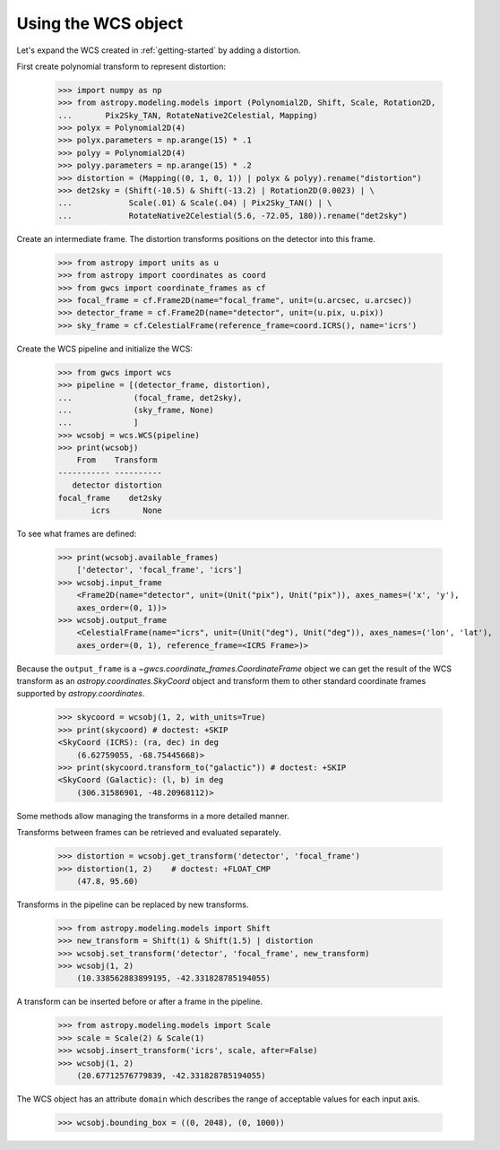 Using the WCS object
====================

Let's expand the WCS created in :ref:`getting-started` by adding a distortion.

First create polynomial transform to represent distortion:

  >>> import numpy as np
  >>> from astropy.modeling.models import (Polynomial2D, Shift, Scale, Rotation2D,
  ...       Pix2Sky_TAN, RotateNative2Celestial, Mapping)
  >>> polyx = Polynomial2D(4)
  >>> polyx.parameters = np.arange(15) * .1
  >>> polyy = Polynomial2D(4)
  >>> polyy.parameters = np.arange(15) * .2
  >>> distortion = (Mapping((0, 1, 0, 1)) | polyx & polyy).rename("distortion")
  >>> det2sky = (Shift(-10.5) & Shift(-13.2) | Rotation2D(0.0023) | \
  ...            Scale(.01) & Scale(.04) | Pix2Sky_TAN() | \
  ...            RotateNative2Celestial(5.6, -72.05, 180)).rename("det2sky")

Create an intermediate frame. The distortion transforms positions on the
detector into this frame.

  >>> from astropy import units as u
  >>> from astropy import coordinates as coord
  >>> from gwcs import coordinate_frames as cf
  >>> focal_frame = cf.Frame2D(name="focal_frame", unit=(u.arcsec, u.arcsec))
  >>> detector_frame = cf.Frame2D(name="detector", unit=(u.pix, u.pix))
  >>> sky_frame = cf.CelestialFrame(reference_frame=coord.ICRS(), name='icrs')

Create the WCS pipeline and initialize the WCS:

  >>> from gwcs import wcs
  >>> pipeline = [(detector_frame, distortion),
  ...             (focal_frame, det2sky),
  ...             (sky_frame, None)
  ...             ]
  >>> wcsobj = wcs.WCS(pipeline)
  >>> print(wcsobj)
      From    Transform
  ----------- ----------
     detector distortion
  focal_frame    det2sky
         icrs       None

To see what frames are defined:

   >>> print(wcsobj.available_frames)
       ['detector', 'focal_frame', 'icrs']
   >>> wcsobj.input_frame
       <Frame2D(name="detector", unit=(Unit("pix"), Unit("pix")), axes_names=('x', 'y'),
       axes_order=(0, 1))>
   >>> wcsobj.output_frame
       <CelestialFrame(name="icrs", unit=(Unit("deg"), Unit("deg")), axes_names=('lon', 'lat'),
       axes_order=(0, 1), reference_frame=<ICRS Frame>)>

Because the ``output_frame`` is a `~gwcs.coordinate_frames.CoordinateFrame` object we can get
the result of the WCS transform as an `astropy.coordinates.SkyCoord` object and transform
them to other standard coordinate frames supported by `astropy.coordinates`.

  >>> skycoord = wcsobj(1, 2, with_units=True)
  >>> print(skycoord) # doctest: +SKIP
  <SkyCoord (ICRS): (ra, dec) in deg
      (6.62759055, -68.75445668)>
  >>> print(skycoord.transform_to("galactic")) # doctest: +SKIP
  <SkyCoord (Galactic): (l, b) in deg
      (306.31586901, -48.20968112)>

Some methods allow managing the transforms in a more detailed manner.

Transforms between frames can be retrieved and evaluated separately.

  >>> distortion = wcsobj.get_transform('detector', 'focal_frame')
  >>> distortion(1, 2)    # doctest: +FLOAT_CMP
      (47.8, 95.60)

Transforms in the pipeline can be replaced by new transforms.

  >>> from astropy.modeling.models import Shift
  >>> new_transform = Shift(1) & Shift(1.5) | distortion
  >>> wcsobj.set_transform('detector', 'focal_frame', new_transform)
  >>> wcsobj(1, 2)
      (10.338562883899195, -42.331828785194055)

A transform can be inserted before or after a frame in the pipeline.

  >>> from astropy.modeling.models import Scale
  >>> scale = Scale(2) & Scale(1)
  >>> wcsobj.insert_transform('icrs', scale, after=False)
  >>> wcsobj(1, 2)
      (20.67712576779839, -42.331828785194055)

The WCS object has an attribute ``domain`` which describes the range of
acceptable values for each input axis.

  >>> wcsobj.bounding_box = ((0, 2048), (0, 1000))

